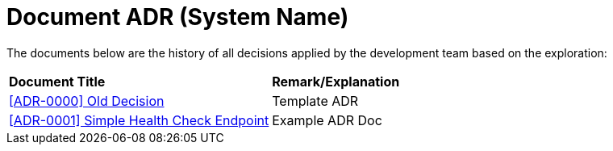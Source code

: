 = Document ADR (System Name)


The documents below are the history of all decisions applied by the development team based on the exploration:


|===
|*Document Title* |*Remark/Explanation*
| <<adr-doc-systemname/0000-adr-doc-old-decision-systemname.adoc#, [ADR-0000] Old Decision  >> |Template ADR
|<<adr-doc-systemname/0001-adr-doc-simple-healty-check-endpoint.adoc#, [ADR-0001] Simple Health Check Endpoint  >> | Example ADR Doc
|===
